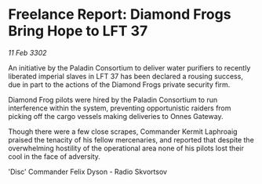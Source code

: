* Freelance Report: Diamond Frogs Bring Hope to LFT 37

/11 Feb 3302/

An initiative by the Paladin Consortium to deliver water purifiers to recently liberated imperial slaves in LFT 37 has been declared a rousing success, due in part to the actions of the Diamond Frogs private security firm. 

Diamond Frog pilots were hired by the Paladin Consortium to run interference within the system, preventing opportunistic raiders from picking off the cargo vessels making deliveries to Onnes Gateway. 

Though there were a few close scrapes, Commander Kermit Laphroaig praised the tenacity of his fellow mercenaries, and reported that despite the overwhelming hostility of the operational area none of his pilots lost their cool in the face of adversity. 

'Disc' Commander Felix Dyson - Radio Skvortsov